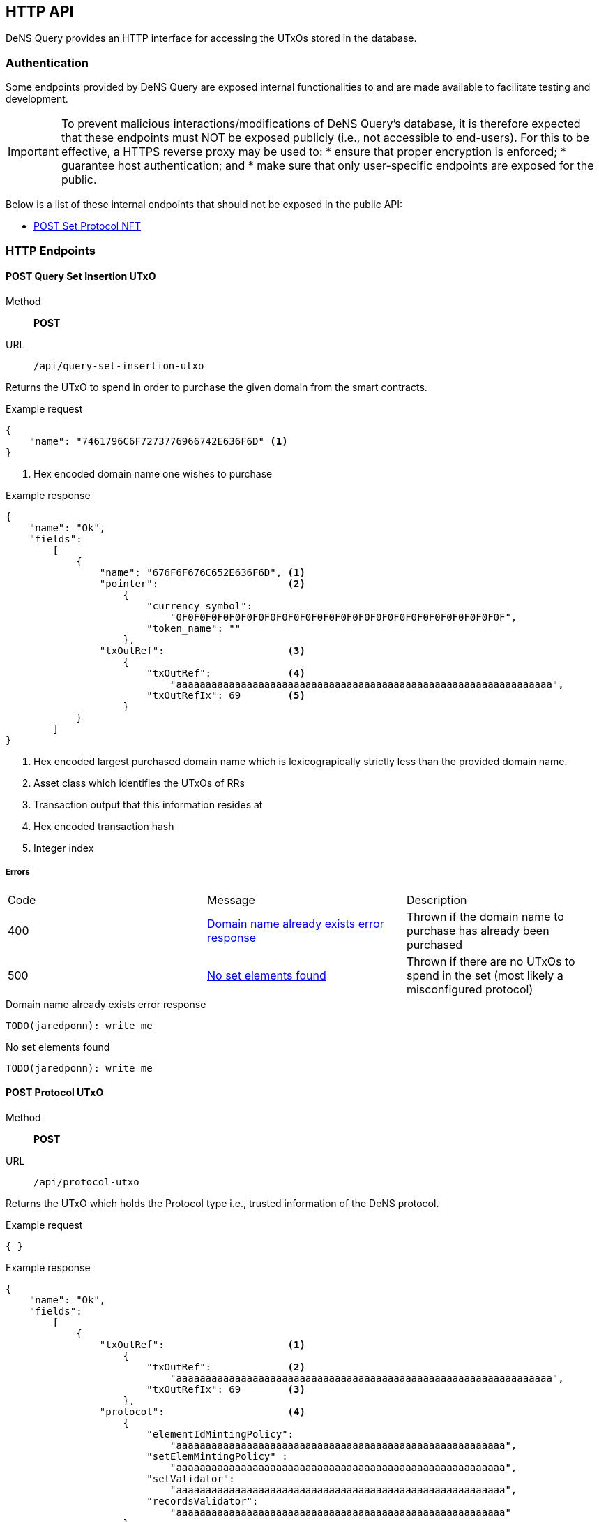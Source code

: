 == HTTP API

DeNS Query provides an HTTP interface for accessing the UTxOs stored in the database.

=== Authentication

Some endpoints provided by DeNS Query are exposed internal functionalities to
and are made available to facilitate testing and development.

[IMPORTANT]
To prevent malicious interactions/modifications of DeNS Query's database, 
it is therefore expected that these endpoints must NOT be exposed publicly 
(i.e., not accessible to end-users). 
For this to be effective, 
a HTTPS reverse proxy may be used to: 
* ensure that proper encryption is enforced; 
* guarantee host authentication; and 
* make sure that only user-specific endpoints are exposed for the public.

Below is a list of these internal endpoints that should not be exposed in the public API:

* <<set-protocol-nft>>

[#http-endpoints]
=== HTTP Endpoints

[#query-set-insertion-utxo]
==== POST Query Set Insertion UTxO
Method:: *POST*
URL:: `/api/query-set-insertion-utxo`

Returns the UTxO to spend in order to purchase the given domain from the smart contracts.

.Example request
[example]
[source,json]
```
{
    "name": "7461796C6F7273776966742E636F6D" <1>
}
```
<1> Hex encoded domain name one wishes to purchase

.Example response
[example]
[source,json]
```
{
    "name": "Ok",
    "fields":
        [
            { 
                "name": "676F6F676C652E636F6D", <1>
                "pointer":                      <2>
                    {
                        "currency_symbol": 
                            "0F0F0F0F0F0F0F0F0F0F0F0F0F0F0F0F0F0F0F0F0F0F0F0F0F0F0F0F",
                        "token_name": ""
                    },
                "txOutRef":                     <3>
                    {
                        "txOutRef":             <4>
                            "aaaaaaaaaaaaaaaaaaaaaaaaaaaaaaaaaaaaaaaaaaaaaaaaaaaaaaaaaaaaaaaa",  
                        "txOutRefIx": 69        <5>
                    }
            }
        ]
}
```
<1> Hex encoded largest purchased domain name which is lexicograpically strictly less than the provided domain name.
<2> Asset class which identifies the UTxOs of RRs
<3> Transaction output that this information resides at
<4> Hex encoded transaction hash
<5> Integer index

===== Errors

[caption=]
|===
| Code | Message | Description
| 400 | <<domain-name-already-exists>> | Thrown if the domain name to purchase has already been purchased
| 500 | <<no-set-elements-found>>      |  Thrown if there are no UTxOs to spend in the set (most likely a misconfigured protocol)
|===

[#domain-name-already-exists]
.Domain name already exists error response
[example]
[source,json]
```
TODO(jaredponn): write me
```
[#no-set-elements-found]
.No set elements found
[example]
[source,json]
```
TODO(jaredponn): write me
```

[#query-protocol-utxo]
==== POST Protocol UTxO
Method:: *POST*
URL:: `/api/protocol-utxo`

Returns the UTxO which holds the Protocol type i.e., trusted information of the DeNS protocol.

.Example request
[example]
[source,json]
```
{ }
```

.Example response
[example]
[source,json]
```
{
    "name": "Ok",
    "fields":
        [
            { 
                "txOutRef":                     <1>
                    {
                        "txOutRef":             <2>
                            "aaaaaaaaaaaaaaaaaaaaaaaaaaaaaaaaaaaaaaaaaaaaaaaaaaaaaaaaaaaaaaaa",  
                        "txOutRefIx": 69        <3>
                    },
                "protocol":                     <4>
                    { 
                        "elementIdMintingPolicy": 
                            "aaaaaaaaaaaaaaaaaaaaaaaaaaaaaaaaaaaaaaaaaaaaaaaaaaaaaaaa",
                        "setElemMintingPolicy" : 
                            "aaaaaaaaaaaaaaaaaaaaaaaaaaaaaaaaaaaaaaaaaaaaaaaaaaaaaaaa",
                        "setValidator": 
                            "aaaaaaaaaaaaaaaaaaaaaaaaaaaaaaaaaaaaaaaaaaaaaaaaaaaaaaaa",
                        "recordsValidator": 
                            "aaaaaaaaaaaaaaaaaaaaaaaaaaaaaaaaaaaaaaaaaaaaaaaaaaaaaaaa"
                    }
            }
        ]
}
```
<1> Transaction output that this information resides at
<2> Hex encoded transaction hash
<3> Integer index
<4> JSON object of hex encoded script hashes (28 bytes)

===== Errors

[caption=]
|===
| Code | Message | Description
| 500 | <<no-protocol-utxo-found>>      |  Thrown if there is no UTxO for the protocol
|===

[#no-protocol-utxo-found]
.No protocol utxo found
[example]
[source,json]
```
TODO(jaredponn): write me
```

[#set-protocol-nft]
==== POST Set Protocol NFT
Method:: *POST*
URL:: `/api/set-protocol-nft`

Sets the protocol NFT to the provided protocol NFT returning the new protocol NFT that DeNS Query now follows. 
In other words, 
recalling that all instances of the DeNS protocol are uniquely identified by a protocol NFT, 
setting the protocol NFT to a new protocol NFT therefore changes the instance of the DeNS protocol that this DeNS Query server follows.

.Example request
[example]
[source,json]
```
{ 
    "protocolNft":
        {
            "currency_symbol": "
                0F0F0F0F0F0F0F0F0F0F0F0F0F0F0F0F0F0F0F0F0F0F0F0F0F0F0F0F",
            "token_name": 
                ""
        }
}
```

.Example response
[example]
[source,json]
```
{
    "name": "Ok",
    "fields":
        [
            {
                "protocolNft":
                    {
                        "currency_symbol": "
                            0F0F0F0F0F0F0F0F0F0F0F0F0F0F0F0F0F0F0F0F0F0F0F0F0F0F0F0F",
                        "token_name": 
                            ""
                    }
            }
        ]
}
```

=== LambdaBuffers

All datum described in the requests and responses in <<http-endpoints>> have an associated LambdaBuffers type with generated JSON parsers. Refer to the link:{apidir}/lbf/Dens/Server.lbf[.lbf schema file] for more details.
